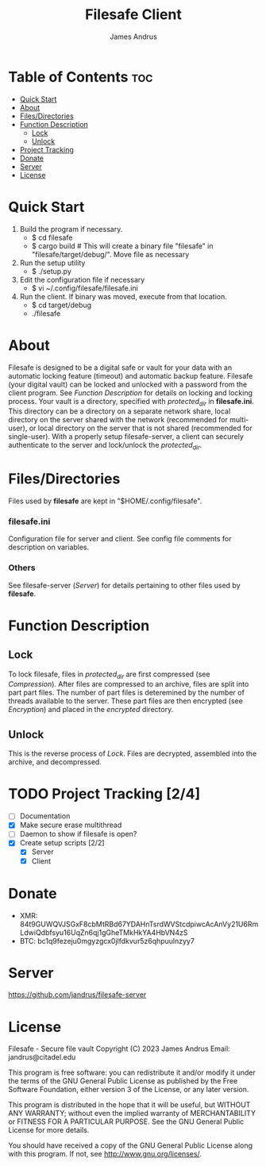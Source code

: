 #+TITLE: Filesafe Client
#+AUTHOR: James Andrus


* Table of Contents :toc:
- [[#quick-start][Quick Start]]
- [[#about][About]]
- [[#filesdirectories][Files/Directories]]
- [[#function-description][Function Description]]
  - [[#lock][Lock]]
  - [[#unlock][Unlock]]
- [[#project-tracking-24][Project Tracking]]
- [[#donate][Donate]]
- [[#server][Server]]
- [[#license][License]]

* Quick Start
1. Build the program if necessary.
   * $ cd filesafe
   * $ cargo build     # This will create a binary file "filesafe" in "filesafe/target/debug/". Move file as necessary
2. Run the setup utility
   * $ ./setup.py
3. Edit the configuration file if necessary
   * $ vi ~/.config/filesafe/filesafe.ini
4. Run the client. If binary was moved, execute from that location.
   * $ cd target/debug
   * ./filesafe

* About
Filesafe is designed to be a digital safe or vault for your data with an automatic locking feature (timeout) and automatic backup feature. Filesafe (your digital vault) can be locked and unlocked with a password from the client program. See [[Function Description]] for details on locking and locking process. Your vault is a directory, specified with /protected_dir/ in *filesafe.ini*. This directory can be a directory on a separate network share, local directory on the server shared with the network (recommended for multi-user), or local directory on the server that is not shared (recommended for single-user). With a properly setup filesafe-server, a client can securely authenticate to the server and lock/unlock the /protected_dir/.

* Files/Directories
Files used by *filesafe* are kept in "$HOME/.config/filesafe".
*** filesafe.ini
Configuration file for server and client. See config file comments for description on variables.
*** Others
See filesafe-server ([[Server]]) for details pertaining to other files used by *filesafe*.

* Function Description
** Lock
To lock filesafe, files in /protected_dir/ are first compressed (see [[Compression]]). After files are compressed to an archive, files are split into part part files. The number of part files is deteremined by the number of threads available to the server. These part files are then encrypted (see [[Encryption]]) and placed in the /encrypted/ directory.
** Unlock
This is the reverse process of [[Lock]]. Files are decrypted, assembled into the archive, and decompressed.

* TODO Project Tracking [2/4]
+ [-] Documentation
+ [X] Make secure erase multithread
+ [ ] Daemon to show if filesafe is open?
+ [X] Create setup scripts [2/2]
  - [X] Server
  - [X] Client

* Donate
- XMR: 84t9GUWQVJSGxF8cbMtRBd67YDAHnTsrdWVStcdpiwcAcAnVy21U6RmLdwiQdbfsyu16UqZn6qj1gGheTMkHkYA4HbVN4zS
- BTC: bc1q9fezeju0mgyzgcx0jlfdkvur5z6qhpuulnzyy7

* Server
https://github.com/jandrus/filesafe-server

* License
Filesafe - Secure file vault
Copyright (C) 2023 James Andrus
Email: jandrus@citadel.edu

This program is free software: you can redistribute it and/or modify
it under the terms of the GNU General Public License as published by
the Free Software Foundation, either version 3 of the License, or
any later version.

This program is distributed in the hope that it will be useful,
but WITHOUT ANY WARRANTY; without even the implied warranty of
MERCHANTABILITY or FITNESS FOR A PARTICULAR PURPOSE.  See the
GNU General Public License for more details.

You should have received a copy of the GNU General Public License
along with this program.  If not, see <http://www.gnu.org/licenses/>.
